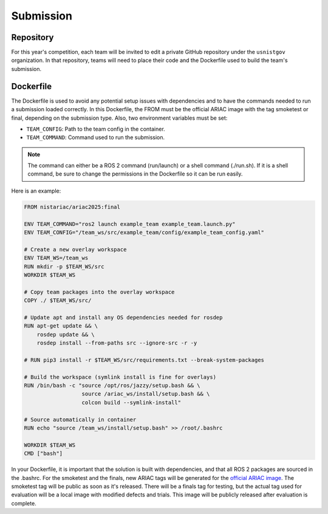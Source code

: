 .. _SUBMISSION:

==========
Submission
==========

.. TODO: ADD INTRODUCTION

----------
Repository
----------

For this year's competition, each team will be invited to edit a private GitHub repository under the ``usnistgov`` organization. In that repository, teams will need to place their code and the Dockerfile used to build the team's submission. 

----------
Dockerfile
----------

The Dockerfile is used to avoid any potential setup issues with dependencies and to have the commands needed to run a submission loaded correctly. In this Dockerfile, the FROM must be the official ARIAC image with the tag smoketest or final, depending on the submission type. Also, two environment variables must be set: 

* ``TEAM_CONFIG``: Path to the team config in the container.

* ``TEAM_COMMAND``: Command used to run the submission.

.. note::

  The command can either be a ROS 2 command (run/launch) or a shell command (./run.sh). If it is a shell command, be sure to change the permissions in the Dockerfile so it can be run easily.
 
Here is an example:

.. code-block:: dockerfile

  FROM nistariac/ariac2025:final

  ENV TEAM_COMMAND="ros2 launch example_team example_team.launch.py"
  ENV TEAM_CONFIG="/team_ws/src/example_team/config/example_team_config.yaml"

  # Create a new overlay workspace
  ENV TEAM_WS=/team_ws
  RUN mkdir -p $TEAM_WS/src
  WORKDIR $TEAM_WS

  # Copy team packages into the overlay workspace
  COPY ./ $TEAM_WS/src/

  # Update apt and install any OS dependencies needed for rosdep
  RUN apt-get update && \
      rosdep update && \
      rosdep install --from-paths src --ignore-src -r -y

  # RUN pip3 install -r $TEAM_WS/src/requirements.txt --break-system-packages

  # Build the workspace (symlink install is fine for overlays)
  RUN /bin/bash -c "source /opt/ros/jazzy/setup.bash && \
                    source /ariac_ws/install/setup.bash && \
                    colcon build --symlink-install"

  # Source automatically in container
  RUN echo "source /team_ws/install/setup.bash" >> /root/.bashrc

  WORKDIR $TEAM_WS
  CMD ["bash"]

In your Dockerfile, it is important that the solution is built with dependencies, and that all ROS 2 packages are sourced in the .bashrc. For the smoketest and the finals, new ARIAC tags will be generated for the `official ARIAC image <https://hub.docker.com/r/nistariac/ariac2025>`_. The smoketest tag will be public as soon as it's released. There will be a finals tag for testing, but the actual tag used for evaluation will be a local image with modified defects and trials. This image will be publicly released after evaluation is complete.
